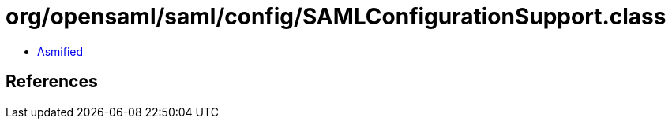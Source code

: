 = org/opensaml/saml/config/SAMLConfigurationSupport.class

 - link:SAMLConfigurationSupport-asmified.java[Asmified]

== References

